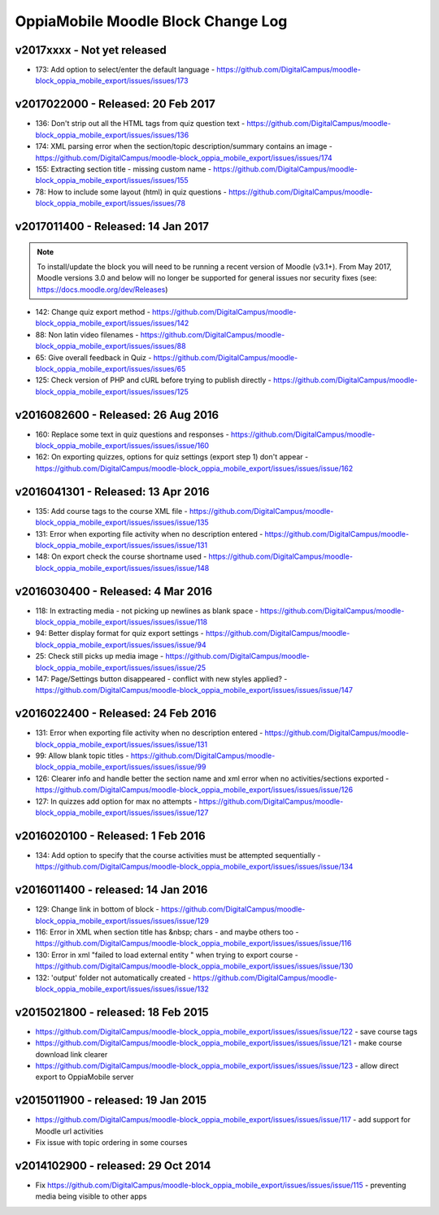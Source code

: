 OppiaMobile Moodle Block Change Log
=====================================


.. _blockv2017xxxx:

v2017xxxx - Not yet released
-------------------------------------

* 173: Add option to select/enter the default language - https://github.com/DigitalCampus/moodle-block_oppia_mobile_export/issues/issues/173


.. _blockv2017022000:

v2017022000 - Released: 20 Feb 2017
-------------------------------------

* 136: Don't strip out all the HTML tags from quiz question text - https://github.com/DigitalCampus/moodle-block_oppia_mobile_export/issues/issues/136
* 174: XML parsing error when the section/topic description/summary contains an image - https://github.com/DigitalCampus/moodle-block_oppia_mobile_export/issues/issues/174
* 155: Extracting section title - missing custom name - https://github.com/DigitalCampus/moodle-block_oppia_mobile_export/issues/issues/155
* 78: How to include some layout (html) in quiz questions - https://github.com/DigitalCampus/moodle-block_oppia_mobile_export/issues/issues/78


.. _blockv2017011400:

v2017011400 - Released: 14 Jan 2017
-------------------------------------

.. note::
	To install/update the block you will need to be running a recent version of Moodle (v3.1+). From May 2017, Moodle 
	versions 3.0 and below will no longer be supported for general issues nor security fixes (see: https://docs.moodle.org/dev/Releases)
	
* 142: Change quiz export method - https://github.com/DigitalCampus/moodle-block_oppia_mobile_export/issues/issues/142
* 88: Non latin video filenames - https://github.com/DigitalCampus/moodle-block_oppia_mobile_export/issues/issues/88
* 65: Give overall feedback in Quiz - https://github.com/DigitalCampus/moodle-block_oppia_mobile_export/issues/issues/65
* 125: Check version of PHP and cURL before trying to publish directly - https://github.com/DigitalCampus/moodle-block_oppia_mobile_export/issues/issues/125

.. _blockv2016082600:

v2016082600 - Released: 26 Aug 2016
-------------------------------------

* 160: Replace some text in quiz questions and responses - https://github.com/DigitalCampus/moodle-block_oppia_mobile_export/issues/issues/issue/160
* 162: On exporting quizzes, options for quiz settings (export step 1) don't appear - https://github.com/DigitalCampus/moodle-block_oppia_mobile_export/issues/issues/issue/162


.. _blockv2016041301:

v2016041301 - Released: 13 Apr 2016
-------------------------------------

* 135: Add course tags to the course XML file - https://github.com/DigitalCampus/moodle-block_oppia_mobile_export/issues/issues/issue/135
* 131: Error when exporting file activity when no description entered - https://github.com/DigitalCampus/moodle-block_oppia_mobile_export/issues/issues/issue/131
* 148: On export check the course shortname used - https://github.com/DigitalCampus/moodle-block_oppia_mobile_export/issues/issues/issue/148

.. _blockv2016030400:

v2016030400 - Released: 4 Mar 2016
--------------------------------------

* 118: In extracting media - not picking up newlines as blank space - https://github.com/DigitalCampus/moodle-block_oppia_mobile_export/issues/issues/issue/118
* 94: Better display format for quiz export settings - https://github.com/DigitalCampus/moodle-block_oppia_mobile_export/issues/issues/issue/94
* 25: Check still picks up media image  - https://github.com/DigitalCampus/moodle-block_oppia_mobile_export/issues/issues/issue/25
* 147: Page/Settings button disappeared - conflict with new styles applied? - https://github.com/DigitalCampus/moodle-block_oppia_mobile_export/issues/issues/issue/147

.. _blockv2016022400:

v2016022400 - Released: 24 Feb 2016
--------------------------------------

* 131: Error when exporting file activity when no description entered - https://github.com/DigitalCampus/moodle-block_oppia_mobile_export/issues/issues/issue/131
* 99: Allow blank topic titles - https://github.com/DigitalCampus/moodle-block_oppia_mobile_export/issues/issues/issue/99
* 126: Clearer info and handle better the section name and xml error when no activities/sections exported - https://github.com/DigitalCampus/moodle-block_oppia_mobile_export/issues/issues/issue/126
* 127: In quizzes add option for max no attempts - https://github.com/DigitalCampus/moodle-block_oppia_mobile_export/issues/issues/issue/127


.. _blockv2016020100:

v2016020100 - Released: 1 Feb 2016
--------------------------------------

* 134: Add option to specify that the course activities must be attempted sequentially - https://github.com/DigitalCampus/moodle-block_oppia_mobile_export/issues/issues/issue/134


.. _blockv2016011400:

v2016011400 - released: 14 Jan 2016
--------------------------------------

* 129: Change link in bottom of block - https://github.com/DigitalCampus/moodle-block_oppia_mobile_export/issues/issues/issue/129
* 116: Error in XML when section title has &nbsp; chars - and maybe others too - https://github.com/DigitalCampus/moodle-block_oppia_mobile_export/issues/issues/issue/116
* 130: Error in xml "failed to load external entity " when trying to export course - https://github.com/DigitalCampus/moodle-block_oppia_mobile_export/issues/issues/issue/130
* 132: 'output' folder not automatically created - https://github.com/DigitalCampus/moodle-block_oppia_mobile_export/issues/issues/issue/132

v2015021800 - released: 18 Feb 2015
--------------------------------------

* https://github.com/DigitalCampus/moodle-block_oppia_mobile_export/issues/issues/issue/122 - save course tags
* https://github.com/DigitalCampus/moodle-block_oppia_mobile_export/issues/issues/issue/121 - make course download link clearer
* https://github.com/DigitalCampus/moodle-block_oppia_mobile_export/issues/issues/issue/123 - allow direct export to OppiaMobile server

v2015011900 - released: 19 Jan 2015
--------------------------------------

* https://github.com/DigitalCampus/moodle-block_oppia_mobile_export/issues/issues/issue/117 - add support for Moodle url activities
* Fix issue with topic ordering in some courses

v2014102900 - released: 29 Oct 2014
--------------------------------------

* Fix https://github.com/DigitalCampus/moodle-block_oppia_mobile_export/issues/issues/issue/115 - preventing media being visible to other apps